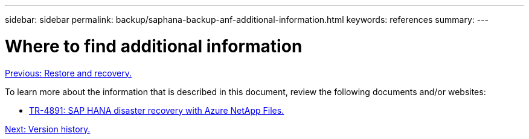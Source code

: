 ---
sidebar: sidebar
permalink: backup/saphana-backup-anf-additional-information.html
keywords: references
summary:
---

= Where to find additional information
:hardbreaks:
:nofooter:
:icons: font
:linkattrs:
:imagesdir: ./../media/

//
// This file was created with NDAC Version 2.0 (August 17, 2020)
//
// 2021-10-07 09:49:08.489191
//

link:saphana-backup-anf-restore-and-recovery.html[Previous: Restore and recovery.]

To learn more about the information that is described in this document, review the following documents and/or websites:

* link:https://review.docs.netapp.com/us-en/netapp-solutions-sap_main/backup/saphana-dr-anf_data_protection_overview_overview.html[TR-4891: SAP HANA disaster recovery with Azure NetApp Files.]

link:saphana-backup-anf-version-history.html[Next: Version history.]
